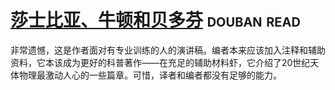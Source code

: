 * [[https://book.douban.com/subject/1037290/][莎士比亚、牛顿和贝多芬]]    :douban:read:
非常遗憾，这是作者面对有专业训练的人的演讲稿。编者本来应该加入注释和辅助资料，它本该成为更好的科普著作——在充足的辅助材料虾，它介绍了20世纪天体物理最激动人心的一些篇章。可惜，译者和编者都没有足够的能力。
